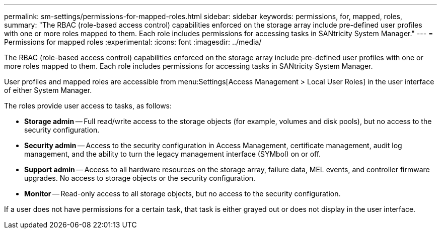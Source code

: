 ---
permalink: sm-settings/permissions-for-mapped-roles.html
sidebar: sidebar
keywords: permissions, for, mapped, roles,
summary: "The RBAC (role-based access control) capabilities enforced on the storage array include pre-defined user profiles with one or more roles mapped to them. Each role includes permissions for accessing tasks in SANtricity System Manager."
---
= Permissions for mapped roles
:experimental:
:icons: font
:imagesdir: ../media/

[.lead]
The RBAC (role-based access control) capabilities enforced on the storage array include pre-defined user profiles with one or more roles mapped to them. Each role includes permissions for accessing tasks in SANtricity System Manager.

User profiles and mapped roles are accessible from menu:Settings[Access Management > Local User Roles] in the user interface of either System Manager.

The roles provide user access to tasks, as follows:

* *Storage admin* -- Full read/write access to the storage objects (for example, volumes and disk pools), but no access to the security configuration.
* *Security admin* -- Access to the security configuration in Access Management, certificate management, audit log management, and the ability to turn the legacy management interface (SYMbol) on or off.
* *Support admin* -- Access to all hardware resources on the storage array, failure data, MEL events, and controller firmware upgrades. No access to storage objects or the security configuration.
* *Monitor* -- Read-only access to all storage objects, but no access to the security configuration.

If a user does not have permissions for a certain task, that task is either grayed out or does not display in the user interface.
